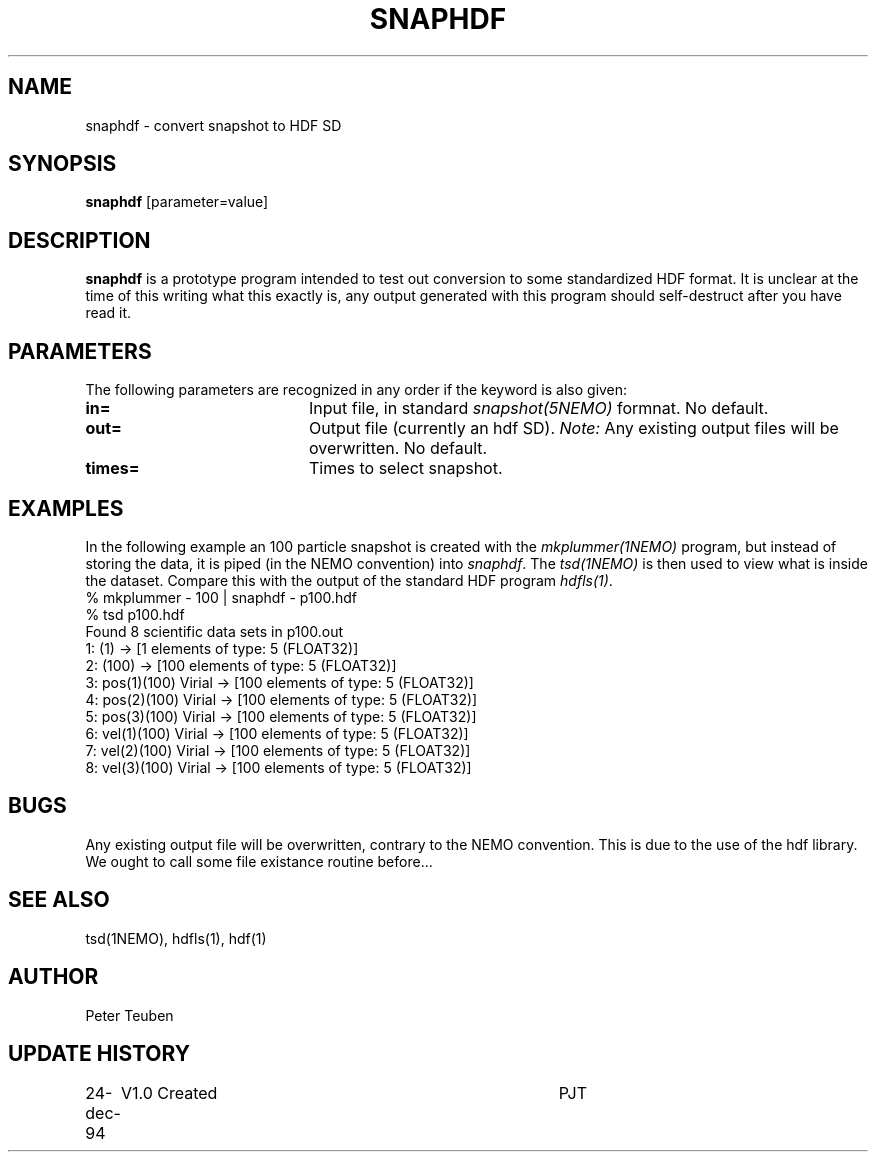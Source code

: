 .TH SNAPHDF 1NEMO "12 February 1995"
.SH NAME
snaphdf \- convert snapshot to HDF SD
.SH SYNOPSIS
\fBsnaphdf\fP [parameter=value]
.SH DESCRIPTION
\fBsnaphdf\fP is a prototype program intended to test out
conversion to some standardized HDF format. It is unclear
at the time of this writing what this exactly is, any output
generated with this program should self-destruct after you
have read it.
.SH PARAMETERS
The following parameters are recognized in any order if the keyword
is also given:
.TP 20
\fBin=\fP
Input file, in standard \fIsnapshot(5NEMO)\fP formnat. 
No default.
.TP
\fBout=\fP
Output file (currently an hdf SD). \fINote: \fP  Any existing
output files will be overwritten.
No default.
.TP
\fBtimes=\fP
Times to select snapshot.
.SH EXAMPLES
In the following example an 100 particle snapshot is created with the
\fImkplummer(1NEMO)\fP program, but instead of storing the data, it
is piped (in the NEMO convention) into \fIsnaphdf\fP. The \fItsd(1NEMO)\fP
is then used to view what is inside the dataset. Compare this with the
output of the standard HDF program \fIhdfls(1)\fP.
.nf
    % mkplummer - 100 | snaphdf - p100.hdf
    % tsd p100.hdf
    Found 8 scientific data sets in p100.out
    1: (1)   -> [1 elements of type: 5 (FLOAT32)]
    2: (100)   -> [100 elements of type: 5 (FLOAT32)]
    3: pos(1)(100) Virial  -> [100 elements of type: 5 (FLOAT32)]
    4: pos(2)(100) Virial  -> [100 elements of type: 5 (FLOAT32)]
    5: pos(3)(100) Virial  -> [100 elements of type: 5 (FLOAT32)]
    6: vel(1)(100) Virial  -> [100 elements of type: 5 (FLOAT32)]
    7: vel(2)(100) Virial  -> [100 elements of type: 5 (FLOAT32)]
    8: vel(3)(100) Virial  -> [100 elements of type: 5 (FLOAT32)]
.fi
.SH BUGS
Any existing output file will be overwritten, contrary to
the NEMO convention. This is due to the use of the hdf
library. We ought to call some file existance routine
before...
.SH SEE ALSO
tsd(1NEMO), hdfls(1), hdf(1)
.SH AUTHOR
Peter Teuben
.SH UPDATE HISTORY
.nf
.ta +1.0i +4.0i
24-dec-94	V1.0 Created	PJT
.fi
